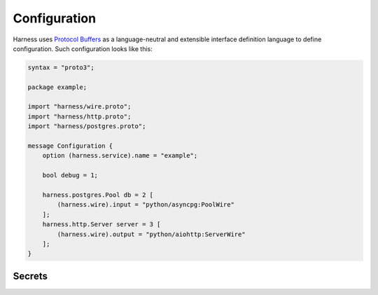 Configuration
=============

Harness uses `Protocol Buffers`_ as a language-neutral and extensible interface
definition language to define configuration. Such configuration looks like
this:

.. code-block:: protobuf

  syntax = "proto3";

  package example;

  import "harness/wire.proto";
  import "harness/http.proto";
  import "harness/postgres.proto";

  message Configuration {
      option (harness.service).name = "example";

      bool debug = 1;

      harness.postgres.Pool db = 2 [
          (harness.wire).input = "python/asyncpg:PoolWire"
      ];
      harness.http.Server server = 3 [
          (harness.wire).output = "python/aiohttp:ServerWire"
      ];
  }

Secrets
~~~~~~~

.. _Protocol Buffers: https://developers.google.com/protocol-buffers
